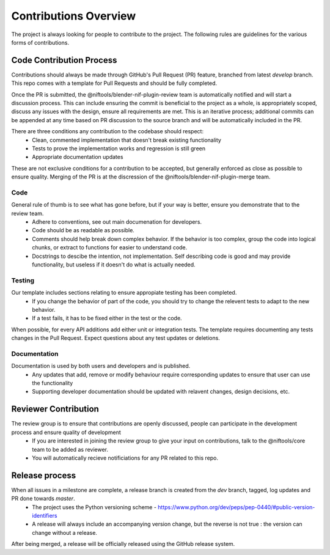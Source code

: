 Contributions Overview
======================

The project is always looking for people to contribute to the project. The following rules are guidelines for the various forms of contributions. 

Code Contribution Process
-------------------------

Contributions should always be made through GitHub's Pull Request (PR) feature, branched from latest `develop` branch.
This repo comes with a template for Pull Requests and should be fully completed.

Once the PR is submitted, the @niftools/blender-nif-plugin-review team is automatically notified and will start a discussion process.
This can include ensuring the commit is beneficial to the project as a whole, is appropriately scoped, discuss any issues with the design, ensure all requirements are met. 
This is an iterative process; additional commits can be appended at any time based on PR discussion to the source branch and will be automatically included in the PR.

There are three conditions any contribution to the codebase should respect:
 - Clean, commented implementation that doesn't break existing functionality
 - Tests to prove the implementation works and regression is still green
 - Appropriate documentation updates

These are not exclusive conditions for a contribution to be accepted, but generally enforced as close as possible to ensure quality.
Merging of the PR is at the discression of the @niftools/blender-nif-plugin-merge team.

Code
~~~~

General rule of thumb is to see what has gone before, but if your way is better, ensure you demonstrate that to the review team. 
 * Adhere to conventions, see out main documenation for developers.
 * Code should be as readable as possible.
 * Comments should help break down complex behavior. If the behavior is too complex, group the code into logical chunks, or extract to functions for easier to understand code.
 * Docstrings to descibe the intention, not implementation. Self describing code is good and may provide functionality, but useless if it doesn't do what is actually needed.

Testing
~~~~~~~

Our template includes sections relating to ensure appropiate testing has been completed.
 * If you change the behavior of part of the code, you should try to change the relevent tests to adapt to the new behavior.
 * If a test fails, it has to be fixed either in the test or the code.

When possible, for every API additions add either unit or integration tests.
The template requires documenting any tests changes in the Pull Request. Expect questions about any test updates or deletions.

Documentation
~~~~~~~~~~~~~

Documentation is used by both users and developers and is published.
 * Any updates that add, remove or modify behaviour require corresponding updates to ensure that user can use the functionality
 * Supporting developer documentation should be updated with relavent changes, design decisions, etc. 

Reviewer Contribution
---------------------

The review group is to ensure that contributions are openly discussed, people can participate in the development process and ensure quality of development
 * If you are interested in joining the review group to give your input on contributions, talk to the @niftools/core team to be added as reviewer.
 * You will automatically recieve notificiations for any PR related to this repo.

Release process
---------------

When all issues in a milestone are complete, a release branch is created from the `dev` branch, tagged, log updates and PR done towards `master`.  
 * The project uses the Python versioning scheme - https://www.python.org/dev/peps/pep-0440/#public-version-identifiers
 * A release will always include an accompanying version change, but the reverse is not true : the version can change without a release.
After being merged, a release will be officially released using the GitHub release system.



